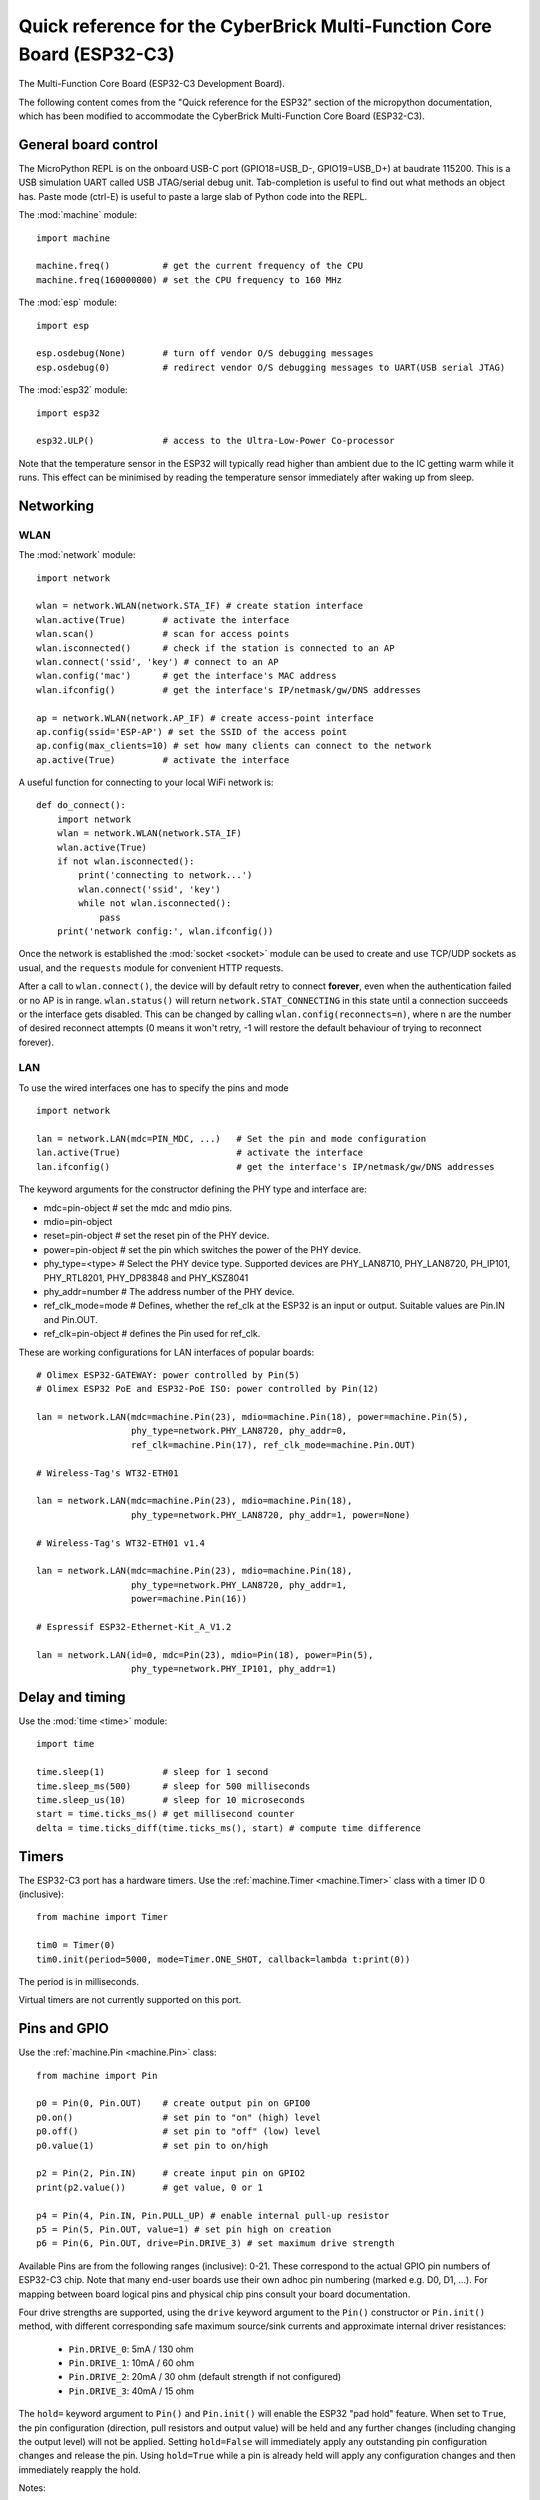 .. _esp32_quickref:

Quick reference for the CyberBrick Multi-Function Core Board (ESP32-C3)
========================================================================

.. image:: img/Controller_core.png
    :alt: Multi-Function Core Board
    :width: 640px

The Multi-Function Core Board (ESP32-C3 Development Board).

The following content comes from the "Quick reference for the ESP32" section of the micropython documentation, 
which has been modified to accommodate the CyberBrick Multi-Function Core Board (ESP32-C3).

General board control
---------------------

The MicroPython REPL is on the onboard USB-C port (GPIO18=USB_D-, GPIO19=USB_D+) at baudrate 115200.
This is a USB simulation UART called USB JTAG/serial debug unit.
Tab-completion is useful to find out what methods an object has.
Paste mode (ctrl-E) is useful to paste a large slab of Python code into
the REPL.

The :mod:`machine` module::

    import machine

    machine.freq()          # get the current frequency of the CPU
    machine.freq(160000000) # set the CPU frequency to 160 MHz

The :mod:`esp` module::

    import esp

    esp.osdebug(None)       # turn off vendor O/S debugging messages
    esp.osdebug(0)          # redirect vendor O/S debugging messages to UART(USB serial JTAG)

The :mod:`esp32` module::

    import esp32

    esp32.ULP()             # access to the Ultra-Low-Power Co-processor

Note that the temperature sensor in the ESP32 will typically read higher than
ambient due to the IC getting warm while it runs.  This effect can be minimised
by reading the temperature sensor immediately after waking up from sleep.

Networking
----------

WLAN
^^^^

The :mod:`network` module::

    import network

    wlan = network.WLAN(network.STA_IF) # create station interface
    wlan.active(True)       # activate the interface
    wlan.scan()             # scan for access points
    wlan.isconnected()      # check if the station is connected to an AP
    wlan.connect('ssid', 'key') # connect to an AP
    wlan.config('mac')      # get the interface's MAC address
    wlan.ifconfig()         # get the interface's IP/netmask/gw/DNS addresses

    ap = network.WLAN(network.AP_IF) # create access-point interface
    ap.config(ssid='ESP-AP') # set the SSID of the access point
    ap.config(max_clients=10) # set how many clients can connect to the network
    ap.active(True)         # activate the interface

A useful function for connecting to your local WiFi network is::

    def do_connect():
        import network
        wlan = network.WLAN(network.STA_IF)
        wlan.active(True)
        if not wlan.isconnected():
            print('connecting to network...')
            wlan.connect('ssid', 'key')
            while not wlan.isconnected():
                pass
        print('network config:', wlan.ifconfig())

Once the network is established the :mod:`socket <socket>` module can be used
to create and use TCP/UDP sockets as usual, and the ``requests`` module for
convenient HTTP requests.

After a call to ``wlan.connect()``, the device will by default retry to connect
**forever**, even when the authentication failed or no AP is in range.
``wlan.status()`` will return ``network.STAT_CONNECTING`` in this state until a
connection succeeds or the interface gets disabled.  This can be changed by
calling ``wlan.config(reconnects=n)``, where n are the number of desired reconnect
attempts (0 means it won't retry, -1 will restore the default behaviour of trying
to reconnect forever).

LAN
^^^

To use the wired interfaces one has to specify the pins and mode ::

    import network

    lan = network.LAN(mdc=PIN_MDC, ...)   # Set the pin and mode configuration
    lan.active(True)                      # activate the interface
    lan.ifconfig()                        # get the interface's IP/netmask/gw/DNS addresses


The keyword arguments for the constructor defining the PHY type and interface are:

- mdc=pin-object    # set the mdc and mdio pins.
- mdio=pin-object
- reset=pin-object  # set the reset pin of the PHY device.
- power=pin-object  # set the pin which switches the power of the PHY device.
- phy_type=<type>   # Select the PHY device type. Supported devices are PHY_LAN8710,
  PHY_LAN8720, PH_IP101, PHY_RTL8201, PHY_DP83848 and PHY_KSZ8041
- phy_addr=number   # The address number of the PHY device.
- ref_clk_mode=mode # Defines, whether the ref_clk at the ESP32 is an input
  or output. Suitable values are Pin.IN and Pin.OUT.
- ref_clk=pin-object  # defines the Pin used for ref_clk.

These are working configurations for LAN interfaces of popular boards::

    # Olimex ESP32-GATEWAY: power controlled by Pin(5)
    # Olimex ESP32 PoE and ESP32-PoE ISO: power controlled by Pin(12)

    lan = network.LAN(mdc=machine.Pin(23), mdio=machine.Pin(18), power=machine.Pin(5),
                      phy_type=network.PHY_LAN8720, phy_addr=0,
                      ref_clk=machine.Pin(17), ref_clk_mode=machine.Pin.OUT)

    # Wireless-Tag's WT32-ETH01

    lan = network.LAN(mdc=machine.Pin(23), mdio=machine.Pin(18),
                      phy_type=network.PHY_LAN8720, phy_addr=1, power=None)

    # Wireless-Tag's WT32-ETH01 v1.4

    lan = network.LAN(mdc=machine.Pin(23), mdio=machine.Pin(18),
                      phy_type=network.PHY_LAN8720, phy_addr=1,
                      power=machine.Pin(16))

    # Espressif ESP32-Ethernet-Kit_A_V1.2

    lan = network.LAN(id=0, mdc=Pin(23), mdio=Pin(18), power=Pin(5),
                      phy_type=network.PHY_IP101, phy_addr=1)

Delay and timing
----------------

Use the :mod:`time <time>` module::

    import time

    time.sleep(1)           # sleep for 1 second
    time.sleep_ms(500)      # sleep for 500 milliseconds
    time.sleep_us(10)       # sleep for 10 microseconds
    start = time.ticks_ms() # get millisecond counter
    delta = time.ticks_diff(time.ticks_ms(), start) # compute time difference

Timers
------

The ESP32-C3 port has a hardware timers. Use the :ref:`machine.Timer <machine.Timer>` class
with a timer ID 0 (inclusive)::

    from machine import Timer

    tim0 = Timer(0)
    tim0.init(period=5000, mode=Timer.ONE_SHOT, callback=lambda t:print(0))

The period is in milliseconds.

Virtual timers are not currently supported on this port.

.. _Pins_and_GPIO:

Pins and GPIO
-------------

Use the :ref:`machine.Pin <machine.Pin>` class::

    from machine import Pin

    p0 = Pin(0, Pin.OUT)    # create output pin on GPIO0
    p0.on()                 # set pin to "on" (high) level
    p0.off()                # set pin to "off" (low) level
    p0.value(1)             # set pin to on/high

    p2 = Pin(2, Pin.IN)     # create input pin on GPIO2
    print(p2.value())       # get value, 0 or 1

    p4 = Pin(4, Pin.IN, Pin.PULL_UP) # enable internal pull-up resistor
    p5 = Pin(5, Pin.OUT, value=1) # set pin high on creation
    p6 = Pin(6, Pin.OUT, drive=Pin.DRIVE_3) # set maximum drive strength

Available Pins are from the following ranges (inclusive): 0-21.
These correspond to the actual GPIO pin numbers of ESP32-C3 chip.  Note that many
end-user boards use their own adhoc pin numbering (marked e.g. D0, D1, ...).
For mapping between board logical pins and physical chip pins consult your board
documentation.

Four drive strengths are supported, using the ``drive`` keyword argument to the
``Pin()`` constructor or ``Pin.init()`` method, with different corresponding
safe maximum source/sink currents and approximate internal driver resistances:

 - ``Pin.DRIVE_0``: 5mA / 130 ohm
 - ``Pin.DRIVE_1``: 10mA / 60 ohm
 - ``Pin.DRIVE_2``: 20mA / 30 ohm (default strength if not configured)
 - ``Pin.DRIVE_3``: 40mA / 15 ohm

The ``hold=`` keyword argument to ``Pin()`` and ``Pin.init()`` will enable the
ESP32 "pad hold" feature. When set to ``True``, the pin configuration
(direction, pull resistors and output value) will be held and any further
changes (including changing the output level) will not be applied. Setting
``hold=False`` will immediately apply any outstanding pin configuration changes
and release the pin. Using ``hold=True`` while a pin is already held will apply
any configuration changes and then immediately reapply the hold.

Notes:

* Pins 18 and 19 are REPL JTAG-UART USB_D- and USB_D+ respectively

* Pins 12, 13, 14, 15, 16, and 17 are used for connecting the embedded flash,
  and are not recommended for other uses

* See :ref:`Deep_sleep_Mode` for a discussion of pin behaviour during sleep

There's a higher-level abstraction :ref:`machine.Signal <machine.Signal>`
which can be used to invert a pin. Useful for illuminating active-low LEDs
using ``on()`` or ``value(1)``.

UART (serial bus)
-----------------

See :ref:`machine.UART <machine.UART>`. ::

    from machine import UART

    uart1 = UART(1, baudrate=9600, tx=21, rx=20)
    uart1.write('hello')  # write 5 bytes
    uart1.read(5)         # read up to 5 bytes

The ESP32-C3 has two hardware UARTs: UART0, UART1.
They each have default GPIO assigned to them, however depending on your
ESP32 variant and board, these pins may conflict with embedded flash,
onboard PSRAM or peripherals.

Any GPIO can be used for hardware UARTs using the GPIO matrix. To avoid conflicts simply
provide ``tx`` and ``rx`` pins when constructing. The default pins listed
below.

=====  =====  =====
\      UART0  UART1
=====  =====  =====
tx     21     1    
rx     20     2    
=====  =====  =====

PWM (pulse width modulation)
----------------------------

PWM can be enabled on all output-enabled pins. The base frequency can
range from 1Hz to 40MHz but there is a tradeoff; as the base frequency
*increases* the duty resolution *decreases*. See
`LED Control <https://docs.espressif.com/projects/esp-idf/en/latest/api-reference/peripherals/ledc.html>`_
for more details.

Use the :ref:`machine.PWM <machine.PWM>` class::

    from machine import Pin, PWM

    pwm0 = PWM(Pin(0), freq=5000, duty_u16=32768) # create PWM object from a pin
    freq = pwm0.freq()         # get current frequency
    pwm0.freq(1000)            # set PWM frequency from 1Hz to 40MHz

    duty = pwm0.duty()         # get current duty cycle, range 0-1023 (default 512, 50%)
    pwm0.duty(256)             # set duty cycle from 0 to 1023 as a ratio duty/1023, (now 25%)

    duty_u16 = pwm0.duty_u16() # get current duty cycle, range 0-65535
    pwm0.duty_u16(2**16*3//4)  # set duty cycle from 0 to 65535 as a ratio duty_u16/65535, (now 75%)

    duty_ns = pwm0.duty_ns()   # get current pulse width in ns
    pwm0.duty_ns(250_000)      # set pulse width in nanoseconds from 0 to 1_000_000_000/freq, (now 25%)

    pwm0.deinit()              # turn off PWM on the pin

    pwm2 = PWM(Pin(2), freq=20000, duty=512)  # create and configure in one go
    print(pwm2)                               # view PWM settings

ESP chips have different hardware peripherals:

=====================================================  ========  ========  ========
Hardware specification                                    ESP32  ESP32-S2  ESP32-C3
-----------------------------------------------------  --------  --------  --------
Number of groups (speed modes)                                2         1         1
Number of timers per group                                    4         4         4
Number of channels per group                                  8         8         6
-----------------------------------------------------  --------  --------  --------
Different PWM frequencies (groups * timers)                   8         4         4
Total PWM channels (Pins, duties) (groups * channels)        16         8         6
=====================================================  ========  ========  ========

A maximum number of PWM channels (Pins) are available on the ESP32 - 16 channels,
but only 8 different PWM frequencies are available, the remaining 8 channels must
have the same frequency.  On the other hand, 16 independent PWM duty cycles are
possible at the same frequency.

See more examples in the :ref:`esp32_pwm` tutorial.

ADC (analog to digital conversion)
----------------------------------

On the ESP32, ADC functionality is available on pins 32-39 (ADC block 1) and
pins 0, 2, 4, 12-15 and 25-27 (ADC block 2).

Use the :ref:`machine.ADC <machine.ADC>` class::

    from machine import ADC

    adc = ADC(pin)        # create an ADC object acting on a pin
    val = adc.read_u16()  # read a raw analog value in the range 0-65535
    val = adc.read_uv()   # read an analog value in microvolts

ADC block 2 is also used by WiFi and so attempting to read analog values from
block 2 pins when WiFi is active will raise an exception.

The internal ADC reference voltage is typically 1.1V, but varies slightly from
package to package. The ADC is less linear close to the reference voltage
(particularly at higher attenuations) and has a minimum measurement voltage
around 100mV, voltages at or below this will read as 0. To read voltages
accurately, it is recommended to use the ``read_uv()`` method (see below).

ESP32-specific ADC class method reference:

.. class:: ADC(pin, *, atten)

    Return the ADC object for the specified pin. ESP32 does not support
    different timings for ADC sampling and so the ``sample_ns`` keyword argument
    is not supported.

    To read voltages above the reference voltage, apply input attenuation with
    the ``atten`` keyword argument. Valid values (and approximate linear
    measurement ranges) are:

      - ``ADC.ATTN_0DB``: No attenuation (100mV - 950mV)
      - ``ADC.ATTN_2_5DB``: 2.5dB attenuation (100mV - 1250mV)
      - ``ADC.ATTN_6DB``: 6dB attenuation (150mV - 1750mV)
      - ``ADC.ATTN_11DB``: 11dB attenuation (150mV - 2450mV)

.. Warning::
   Note that the absolute maximum voltage rating for input pins is 3.6V. Going
   near to this boundary risks damage to the IC!

.. method:: ADC.read_uv()

    This method uses the known characteristics of the ADC and per-package eFuse
    values - set during manufacture - to return a calibrated input voltage
    (before attenuation) in microvolts. The returned value has only millivolt
    resolution (i.e., will always be a multiple of 1000 microvolts).

    The calibration is only valid across the linear range of the ADC. In
    particular, an input tied to ground will read as a value above 0 microvolts.
    Within the linear range, however, more accurate and consistent results will
    be obtained than using `read_u16()` and scaling the result with a constant.

The ESP32 port also supports the :ref:`machine.ADC <machine.ADCBlock>` API:

.. class:: ADCBlock(id, *, bits)

    Return the ADC block object with the given ``id`` (1 or 2) and initialize
    it to the specified resolution (9 to 12-bits depending on the ESP32 series)
    or the highest supported resolution if not specified.

.. method:: ADCBlock.connect(pin)
            ADCBlock.connect(channel)
            ADCBlock.connect(channel, pin)

    Return the ``ADC`` object for the specified ADC pin or channel number.
    Arbitrary connection of ADC channels to GPIO is not supported and so
    specifying a pin that is not connected to this block, or specifying a
    mismatched channel and pin, will raise an exception.

Legacy methods:

.. method:: ADC.read()

    This method returns the raw ADC value ranged according to the resolution of
    the block, e.g., 0-4095 for 12-bit resolution.

.. method:: ADC.atten(atten)

    Equivalent to ``ADC.init(atten=atten)``.

.. method:: ADC.width(bits)

    Equivalent to ``ADC.block().init(bits=bits)``.

For compatibility, the ``ADC`` object also provides constants matching the
supported ADC resolutions:

  - ``ADC.WIDTH_9BIT`` = 9
  - ``ADC.WIDTH_10BIT`` = 10
  - ``ADC.WIDTH_11BIT`` = 11
  - ``ADC.WIDTH_12BIT`` = 12


Software SPI bus
----------------

Software SPI (using bit-banging) works on all pins, and is accessed via the
:ref:`machine.SoftSPI <machine.SoftSPI>` class::

    from machine import Pin, SoftSPI

    # construct a SoftSPI bus on the given pins
    # polarity is the idle state of SCK
    # phase=0 means sample on the first edge of SCK, phase=1 means the second
    spi = SoftSPI(baudrate=100000, polarity=1, phase=0, sck=Pin(0), mosi=Pin(2), miso=Pin(4))

    spi.init(baudrate=200000) # set the baudrate

    spi.read(10)            # read 10 bytes on MISO
    spi.read(10, 0xff)      # read 10 bytes while outputting 0xff on MOSI

    buf = bytearray(50)     # create a buffer
    spi.readinto(buf)       # read into the given buffer (reads 50 bytes in this case)
    spi.readinto(buf, 0xff) # read into the given buffer and output 0xff on MOSI

    spi.write(b'12345')     # write 5 bytes on MOSI

    buf = bytearray(4)      # create a buffer
    spi.write_readinto(b'1234', buf) # write to MOSI and read from MISO into the buffer
    spi.write_readinto(buf, buf) # write buf to MOSI and read MISO back into buf

.. Warning::
   Currently *all* of ``sck``, ``mosi`` and ``miso`` *must* be specified when
   initialising Software SPI.

Hardware SPI bus
----------------

There are three hardware SPI channels that allow faster transmission
rates (up to 80Mhz). These may be used on any IO pins that support the
required direction and are otherwise unused (see :ref:`Pins_and_GPIO`)
but if they are not configured to their default pins then they need to
pass through an extra layer of GPIO multiplexing, which can impact
their reliability at high speeds. Hardware SPI channels are limited
to 40MHz when used on pins other than the default ones listed below.

=====  ===========  ============
\      HSPI (id=1)   VSPI (id=2)
=====  ===========  ============
sck    14           18
mosi   13           23
miso   12           19
=====  ===========  ============

Hardware SPI is accessed via the :ref:`machine.SPI <machine.SPI>` class and
has the same methods as software SPI above::

    from machine import Pin, SPI

    hspi = SPI(1, 10000000)
    hspi = SPI(1, 10000000, sck=Pin(14), mosi=Pin(13), miso=Pin(12))
    vspi = SPI(2, baudrate=80000000, polarity=0, phase=0, bits=8, firstbit=0, sck=Pin(18), mosi=Pin(23), miso=Pin(19))

Software I2C bus
----------------

Software I2C (using bit-banging) works on all output-capable pins, and is
accessed via the :ref:`machine.SoftI2C <machine.SoftI2C>` class::

    from machine import Pin, SoftI2C

    i2c = SoftI2C(scl=Pin(5), sda=Pin(4), freq=100000)

    i2c.scan()              # scan for devices

    i2c.readfrom(0x3a, 4)   # read 4 bytes from device with address 0x3a
    i2c.writeto(0x3a, '12') # write '12' to device with address 0x3a

    buf = bytearray(10)     # create a buffer with 10 bytes
    i2c.writeto(0x3a, buf)  # write the given buffer to the peripheral

Hardware I2C bus
----------------

There are a hardware I2C peripherals with identifiers 0.  Any available
output-capable pins can be used for SCL and SDA but the defaults are given
below.

=====  ===========
\      I2C(0)     
=====  ===========
scl    5         
sda    4         
=====  ===========

The driver is accessed via the :ref:`machine.I2C <machine.I2C>` class and
has the same methods as software I2C above::

    from machine import Pin, I2C

    i2c = I2C(0)
    i2c = I2C(1, scl=Pin(5), sda=Pin(4), freq=400000)

Real time clock (RTC)
---------------------

See :ref:`machine.RTC <machine.RTC>` ::

    from machine import RTC

    rtc = RTC()
    rtc.datetime((2017, 8, 23, 1, 12, 48, 0, 0)) # set a specific date and time
    rtc.datetime() # get date and time

WDT (Watchdog timer)
--------------------

See :ref:`machine.WDT <machine.WDT>`. ::

    from machine import WDT

    # enable the WDT with a timeout of 5s (1s is the minimum)
    wdt = WDT(timeout=5000)
    wdt.feed()

.. _Deep_sleep_mode:

Deep-sleep mode
---------------

The following code can be used to sleep, wake and check the reset cause::

    import machine

    # check if the device woke from a deep sleep
    if machine.reset_cause() == machine.DEEPSLEEP_RESET:
        print('woke from a deep sleep')

    # put the device to sleep for 10 seconds
    machine.deepsleep(10000)

Notes:

* Calling ``deepsleep()`` without an argument will put the device to sleep
  indefinitely
* A software reset does not change the reset cause

Some ESP32-C3 pins (0-5) are connected to the RTC during
deep-sleep and can be used to wake the device with the ``wake_on_`` functions in
the :mod:`esp32` module. The output-capable RTC pins (all except 34-39) will
also retain their pull-up or pull-down resistor configuration when entering
deep-sleep.

If the pull resistors are not actively required during deep-sleep and are likely
to cause current leakage (for example a pull-up resistor is connected to ground
through a switch), then they should be disabled to save power before entering
deep-sleep mode::

    from machine import Pin, deepsleep

    # configure input RTC pin with pull-up on boot
    pin = Pin(2, Pin.IN, Pin.PULL_UP)

    # disable pull-up and put the device to sleep for 10 seconds
    pin.init(pull=None)
    machine.deepsleep(10000)

Output-configured RTC pins will also retain their output direction and level in
deep-sleep if pad hold is enabled with the ``hold=True`` argument to
``Pin.init()``.

Non-RTC GPIO pins will be disconnected by default on entering deep-sleep.
Configuration of non-RTC pins - including output level - can be retained by
enabling pad hold on the pin and enabling GPIO pad hold during deep-sleep::

    from machine import Pin, deepsleep
    import esp32

    opin = Pin(19, Pin.OUT, value=1, hold=True) # hold output level
    ipin = Pin(21, Pin.IN, Pin.PULL_UP, hold=True) # hold pull-up

    # enable pad hold in deep-sleep for non-RTC GPIO
    esp32.gpio_deep_sleep_hold(True)

    # put the device to sleep for 10 seconds
    deepsleep(10000)

The pin configuration - including the pad hold - will be retained on wake from
sleep. See :ref:`Pins_and_GPIO` above for a further discussion of pad holding.

RMT
---

The RMT is ESP32-specific and allows generation of accurate digital pulses with
12.5ns resolution.  See :ref:`esp32.RMT <esp32.RMT>` for details.  Usage is::

    import esp32
    from machine import Pin

    r = esp32.RMT(0, pin=Pin(18), clock_div=8)
    r   # RMT(channel=0, pin=18, source_freq=80000000, clock_div=8)
    # The channel resolution is 100ns (1/(source_freq/clock_div)).
    r.write_pulses((1, 20, 2, 40), 0) # Send 0 for 100ns, 1 for 2000ns, 0 for 200ns, 1 for 4000ns

OneWire driver
--------------

The OneWire driver is implemented in software and works on all pins::

    from machine import Pin
    import onewire

    ow = onewire.OneWire(Pin(12)) # create a OneWire bus on GPIO12
    ow.scan()               # return a list of devices on the bus
    ow.reset()              # reset the bus
    ow.readbyte()           # read a byte
    ow.writebyte(0x12)      # write a byte on the bus
    ow.write('123')         # write bytes on the bus
    ow.select_rom(b'12345678') # select a specific device by its ROM code

There is a specific driver for DS18S20 and DS18B20 devices::

    import time, ds18x20
    ds = ds18x20.DS18X20(ow)
    roms = ds.scan()
    ds.convert_temp()
    time.sleep_ms(750)
    for rom in roms:
        print(ds.read_temp(rom))

Be sure to put a 4.7k pull-up resistor on the data line.  Note that
the ``convert_temp()`` method must be called each time you want to
sample the temperature.

NeoPixel and APA106 driver
--------------------------

Use the ``neopixel`` and ``apa106`` modules::

    from machine import Pin
    from neopixel import NeoPixel

    pin = Pin(0, Pin.OUT)   # set GPIO0 to output to drive NeoPixels
    np = NeoPixel(pin, 8)   # create NeoPixel driver on GPIO0 for 8 pixels
    np[0] = (255, 255, 255) # set the first pixel to white
    np.write()              # write data to all pixels
    r, g, b = np[0]         # get first pixel colour


The APA106 driver extends NeoPixel, but internally uses a different colour order::

    from apa106 import APA106
    ap = APA106(pin, 8)
    r, g, b = ap[0]

.. Warning::
   By default ``NeoPixel`` is configured to control the more popular *800kHz*
   units. It is possible to use alternative timing to control other (typically
   400kHz) devices by passing ``timing=0`` when constructing the
   ``NeoPixel`` object.

For low-level driving of a NeoPixel see `machine.bitstream`.
This low-level driver uses an RMT channel by default.  To configure this see
`RMT.bitstream_channel`.

APA102 (DotStar) uses a different driver as it has an additional clock pin.

DHT driver
----------

The DHT driver is implemented in software and works on all pins::

    import dht
    import machine

    d = dht.DHT11(machine.Pin(4))
    d.measure()
    d.temperature() # eg. 23 (°C)
    d.humidity()    # eg. 41 (% RH)

    d = dht.DHT22(machine.Pin(4))
    d.measure()
    d.temperature() # eg. 23.6 (°C)
    d.humidity()    # eg. 41.3 (% RH)

See the MicroPython forum for other community-supported alternatives
to transfer files to an ESP32 board.

